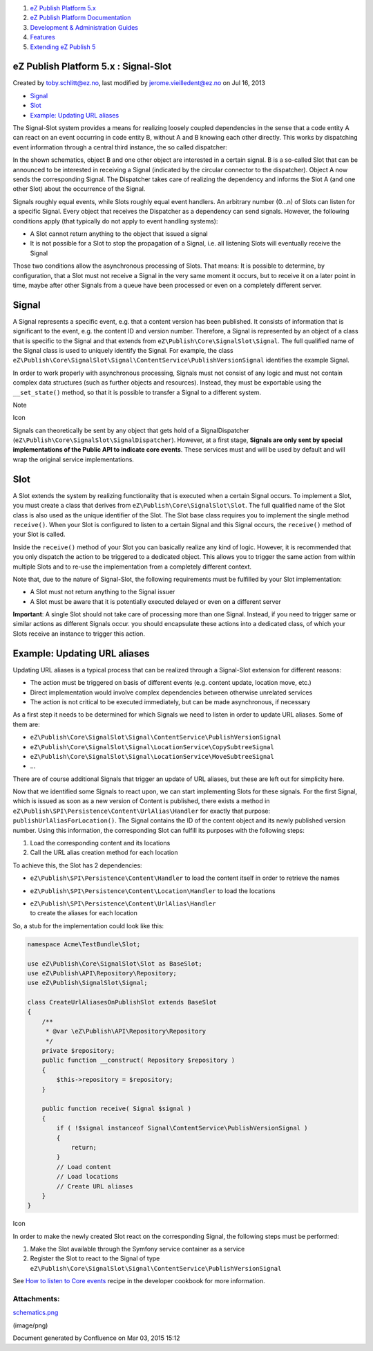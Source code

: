 #. `eZ Publish Platform 5.x <index.html>`__
#. `eZ Publish Platform
   Documentation <eZ-Publish-Platform-Documentation_1114149.html>`__
#. `Development & Administration Guides <6291674.html>`__
#. `Features <Features_12781009.html>`__
#. `Extending eZ Publish 5 <Extending-eZ-Publish-5_1736733.html>`__

eZ Publish Platform 5.x : Signal-Slot
=====================================

Created by toby.schlitt@ez.no, last modified by jerome.vieilledent@ez.no
on Jul 16, 2013

-  `Signal <#Signal-Slot-Signal>`__
-  `Slot <#Signal-Slot-Slot>`__
-  `Example: Updating URL
   aliases <#Signal-Slot-Example:UpdatingURLaliases>`__

The Signal-Slot system provides a means for realizing loosely coupled
dependencies in the sense that a code entity A can react on an event
occurring in code entity B, without A and B knowing each other directly.
This works by dispatching event information through a central third
instance, the so called dispatcher:

|image0|

In the shown schematics, object B and one other object are interested in
a certain signal. B is a so-called Slot that can be announced to be
interested in receiving a Signal (indicated by the circular connector to
the dispatcher). Object A now sends the corresponding Signal. The
Dispatcher takes care of realizing the dependency and informs the Slot A
(and one other Slot) about the occurrence of the Signal.

Signals roughly equal events, while Slots roughly equal event handlers.
An arbitrary number (0…n) of Slots can listen for a specific Signal.
Every object that receives the Dispatcher as a dependency can send
signals. However, the following conditions apply (that typically do not
apply to event handling systems):

-  A Slot cannot return anything to the object that issued a signal
-  It is not possible for a Slot to stop the propagation of a Signal,
   i.e. all listening Slots will eventually receive the Signal

Those two conditions allow the asynchronous processing of Slots. That
means: It is possible to determine, by configuration, that a Slot must
not receive a Signal in the very same moment it occurs, but to receive
it on a later point in time, maybe after other Signals from a queue have
been processed or even on a completely different server.

Signal
======

A Signal represents a specific event, e.g. that a content version has
been published. It consists of information that is significant to the
event, e.g. the content ID and version number. Therefore, a Signal is
represented by an object of a class that is specific to the Signal and
that extends from ``eZ\Publish\Core\SignalSlot\Signal``. The full
qualified name of the Signal class is used to uniquely identify the
Signal. For example, the class
``eZ\Publish\Core\SignalSlot\Signal\ContentService\PublishVersionSignal``
identifies the example Signal.

In order to work properly with asynchronous processing, Signals must not
consist of any logic and must not contain complex data structures (such
as further objects and resources). Instead, they must be exportable
using the ``__set_state()`` method, so that it is possible to transfer a
Signal to a different system.

Note

Icon

Signals can theoretically be sent by any object that gets hold of a
SignalDispatcher (``eZ\Publish\Core\SignalSlot\SignalDispatcher``).
However, at a first stage, **Signals are only sent by special
implementations of the Public API to indicate core events**. These
services must and will be used by default and will wrap the original
service implementations.

Slot
====

A Slot extends the system by realizing functionality that is executed
when a certain Signal occurs. To implement a Slot, you must create a
class that derives from ``eZ\Publish\Core\SignalSlot\Slot``. The full
qualified name of the Slot class is also used as the unique identifier
of the Slot. The Slot base class requires you to implement the single
method ``receive()``. When your Slot is configured to listen to a
certain Signal and this Signal occurs, the ``receive()`` method of your
Slot is called.

Inside the ``receive()`` method of your Slot you can basically realize
any kind of logic. However, it is recommended that you only dispatch the
action to be triggered to a dedicated object. This allows you to trigger
the same action from within multiple Slots and to re-use the
implementation from a completely different context.

Note that, due to the nature of Signal-Slot, the following requirements
must be fulfilled by your Slot implementation:

-  A Slot must not return anything to the Signal issuer
-  A Slot must be aware that it is potentially executed delayed or even
   on a different server

**Important**: A single Slot should not take care of processing more
than one Signal. Instead, if you need to trigger same or similar actions
as different Signals occur. you should encapsulate these actions into a
dedicated class, of which your Slots receive an instance to trigger this
action.

Example: Updating URL aliases
=============================

Updating URL aliases is a typical process that can be realized through a
Signal-Slot extension for different reasons:

-  The action must be triggered on basis of different events (e.g.
   content update, location move, etc.)
-  Direct implementation would involve complex dependencies between
   otherwise unrelated services
-  The action is not critical to be executed immediately, but can be
   made asynchronous, if necessary

As a first step it needs to be determined for which Signals we need to
listen in order to update URL aliases. Some of them are:

-  ``eZ\Publish\Core\SignalSlot\Signal\ContentService\PublishVersionSignal``
-  ``eZ\Publish\Core\SignalSlot\Signal\LocationService\CopySubtreeSignal``
-  ``eZ\Publish\Core\SignalSlot\Signal\LocationService\MoveSubtreeSignal``
-  …

There are of course additional Signals that trigger an update of URL
aliases, but these are left out for simplicity here.

Now that we identified some Signals to react upon, we can start
implementing Slots for these signals. For the first Signal, which is
issued as soon as a new version of Content is published, there exists a
method in ``eZ\Publish\SPI\Persistence\Content\UrlAlias\Handler`` for
exactly that purpose: ``publishUrlAliasForLocation()``. The Signal
contains the ID of the content object and its newly published version
number. Using this information, the corresponding Slot can fulfill its
purposes with the following steps:

#. Load the corresponding content and its locations
#. Call the URL alias creation method for each location

To achieve this, the Slot has 2 dependencies:

-  ``eZ\Publish\SPI\Persistence\Content\Handler``
   to load the content itself in order to retrieve the names
-  ``eZ\Publish\SPI\Persistence\Content\Location\Handler``
   to load the locations
-  | ``eZ\Publish\SPI\Persistence\Content\UrlAlias\Handler``
   | to create the aliases for each location

So, a stub for the implementation could look like this:

.. code:: theme:

    namespace Acme\TestBundle\Slot;

    use eZ\Publish\Core\SignalSlot\Slot as BaseSlot;
    use eZ\Publish\API\Repository\Repository;
    use eZ\Publish\SignalSlot\Signal;

    class CreateUrlAliasesOnPublishSlot extends BaseSlot
    {
        /**
         * @var \eZ\Publish\API\Repository\Repository
         */
        private $repository;
        public function __construct( Repository $repository )
        {
            $this->repository = $repository;
        }

        public function receive( Signal $signal )
        {
            if ( !$signal instanceof Signal\ContentService\PublishVersionSignal )
            {
                return;
            }
            // Load content
            // Load locations
            // Create URL aliases
        }
    }

Icon

In order to make the newly created Slot react on the corresponding
Signal, the following steps must be performed:

#. Make the Slot available through the Symfony service container as a
   service
#. Register the Slot to react to the Signal of type
   ``eZ\Publish\Core\SignalSlot\Signal\ContentService\PublishVersionSignal``

See `How to listen to Core
events <How-to-listen-to-Core-events_14123362.html>`__ recipe in the
developer cookbook for more information.

Attachments:
------------

| |image1| `schematics.png <attachments/3506264/5308417.png>`__
(image/png)

Document generated by Confluence on Mar 03, 2015 15:12

.. |image0| image:: attachments/3506264/5308417.png
.. |image1| image:: images/icons/bullet_blue.gif
